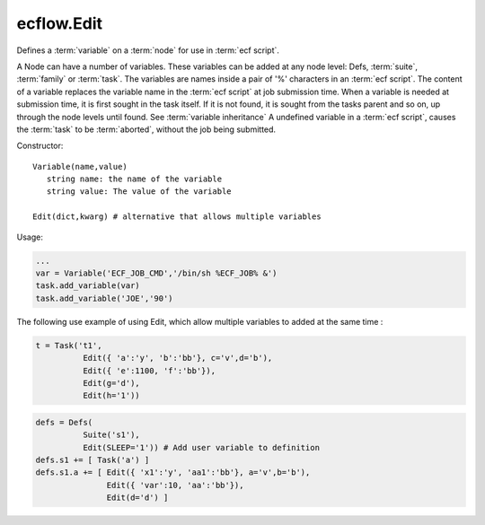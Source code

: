ecflow.Edit
///////////


.. py:class:: Edit
   :module: ecflow

   Bases: :py:class:`~Boost.Python.instance`

Defines a :term:`variable` on a :term:`node` for use in :term:`ecf script`.

A Node can have a number of variables.
These variables can be added at any node level: Defs, :term:`suite`, :term:`family` or :term:`task`.
The variables are names inside a pair of '%' characters in an :term:`ecf script`.
The content of a variable replaces the variable name in the :term:`ecf script` at
job submission time. When a variable is needed at submission time, it is first
sought in the task itself. If it is not found, it is sought from the tasks parent
and so on, up through the node levels until found. See :term:`variable inheritance`
A undefined variable in a :term:`ecf script`, causes the :term:`task` to be :term:`aborted`,
without the job being submitted.

Constructor::

   Variable(name,value)
      string name: the name of the variable
      string value: The value of the variable

   Edit(dict,kwarg) # alternative that allows multiple variables

Usage:

.. code-block:: python

   ...
   var = Variable('ECF_JOB_CMD','/bin/sh %ECF_JOB% &')
   task.add_variable(var)
   task.add_variable('JOE','90')

The following use example of using Edit, which allow multiple variables to added at the same time :

.. code-block:: python

   t = Task('t1',
             Edit({ 'a':'y', 'b':'bb'}, c='v',d='b'),
             Edit({ 'e':1100, 'f':'bb'}),
             Edit(g='d'),
             Edit(h='1'))

.. code-block:: python

  defs = Defs(
            Suite('s1'),
            Edit(SLEEP='1')) # Add user variable to definition
  defs.s1 += [ Task('a') ]
  defs.s1.a += [ Edit({ 'x1':'y', 'aa1':'bb'}, a='v',b='b'),
                 Edit({ 'var':10, 'aa':'bb'}),
                 Edit(d='d') ]

